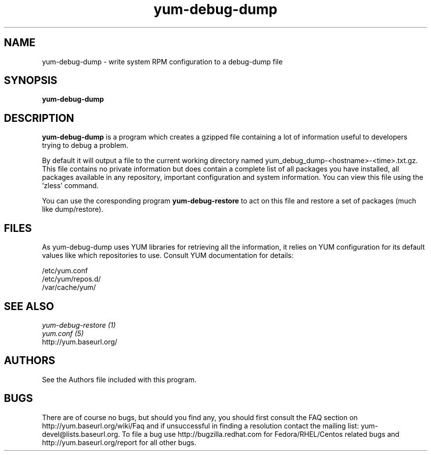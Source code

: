 .\" yum-debug-dump
.TH "yum-debug-dump" "1" "28 April 2008" "Seth Vidal" ""
.SH "NAME"
yum-debug-dump \- write system RPM configuration to a debug-dump file
.SH "SYNOPSIS"
\fByum-debug-dump\fP
.SH "DESCRIPTION"
.PP 
\fByum-debug-dump\fP is a program which creates a gzipped file containing a
lot of information useful to developers trying to debug a problem.
.PP
By default it will output a file to the current working directory named
yum_debug_dump-<hostname>-<time>.txt.gz. This file contains no private
information but does
contain a complete list of all packages you have installed, all packages
available in any repository, important configuration and system information.
You can view this file using the 'zless' command.
.PP 
You can use the coresponding program \fByum-debug-restore\fP to act on this file
and restore a set of packages (much like dump/restore).
.PP 
.SH "FILES"
As yum-debug-dump uses YUM libraries for retrieving all the information, it
relies on YUM configuration for its default values like which repositories
to use. Consult YUM documentation for details:
.PP
.nf 
/etc/yum.conf
/etc/yum/repos.d/
/var/cache/yum/
.fi 

.PP 
.SH "SEE ALSO"
.nf
.I yum-debug-restore (1)
.I yum.conf (5)
http://yum.baseurl.org/
.fi 

.PP 
.SH "AUTHORS"
.nf 
See the Authors file included with this program.
.fi 

.PP 
.SH "BUGS"
There are of course no bugs, but should you find any, you should first
consult the FAQ section on http://yum.baseurl.org/wiki/Faq and if unsuccessful
in finding a resolution contact the mailing list: yum-devel@lists.baseurl.org.
To file a bug use http://bugzilla.redhat.com for Fedora/RHEL/Centos
related bugs and http://yum.baseurl.org/report for all other bugs.

.fi
